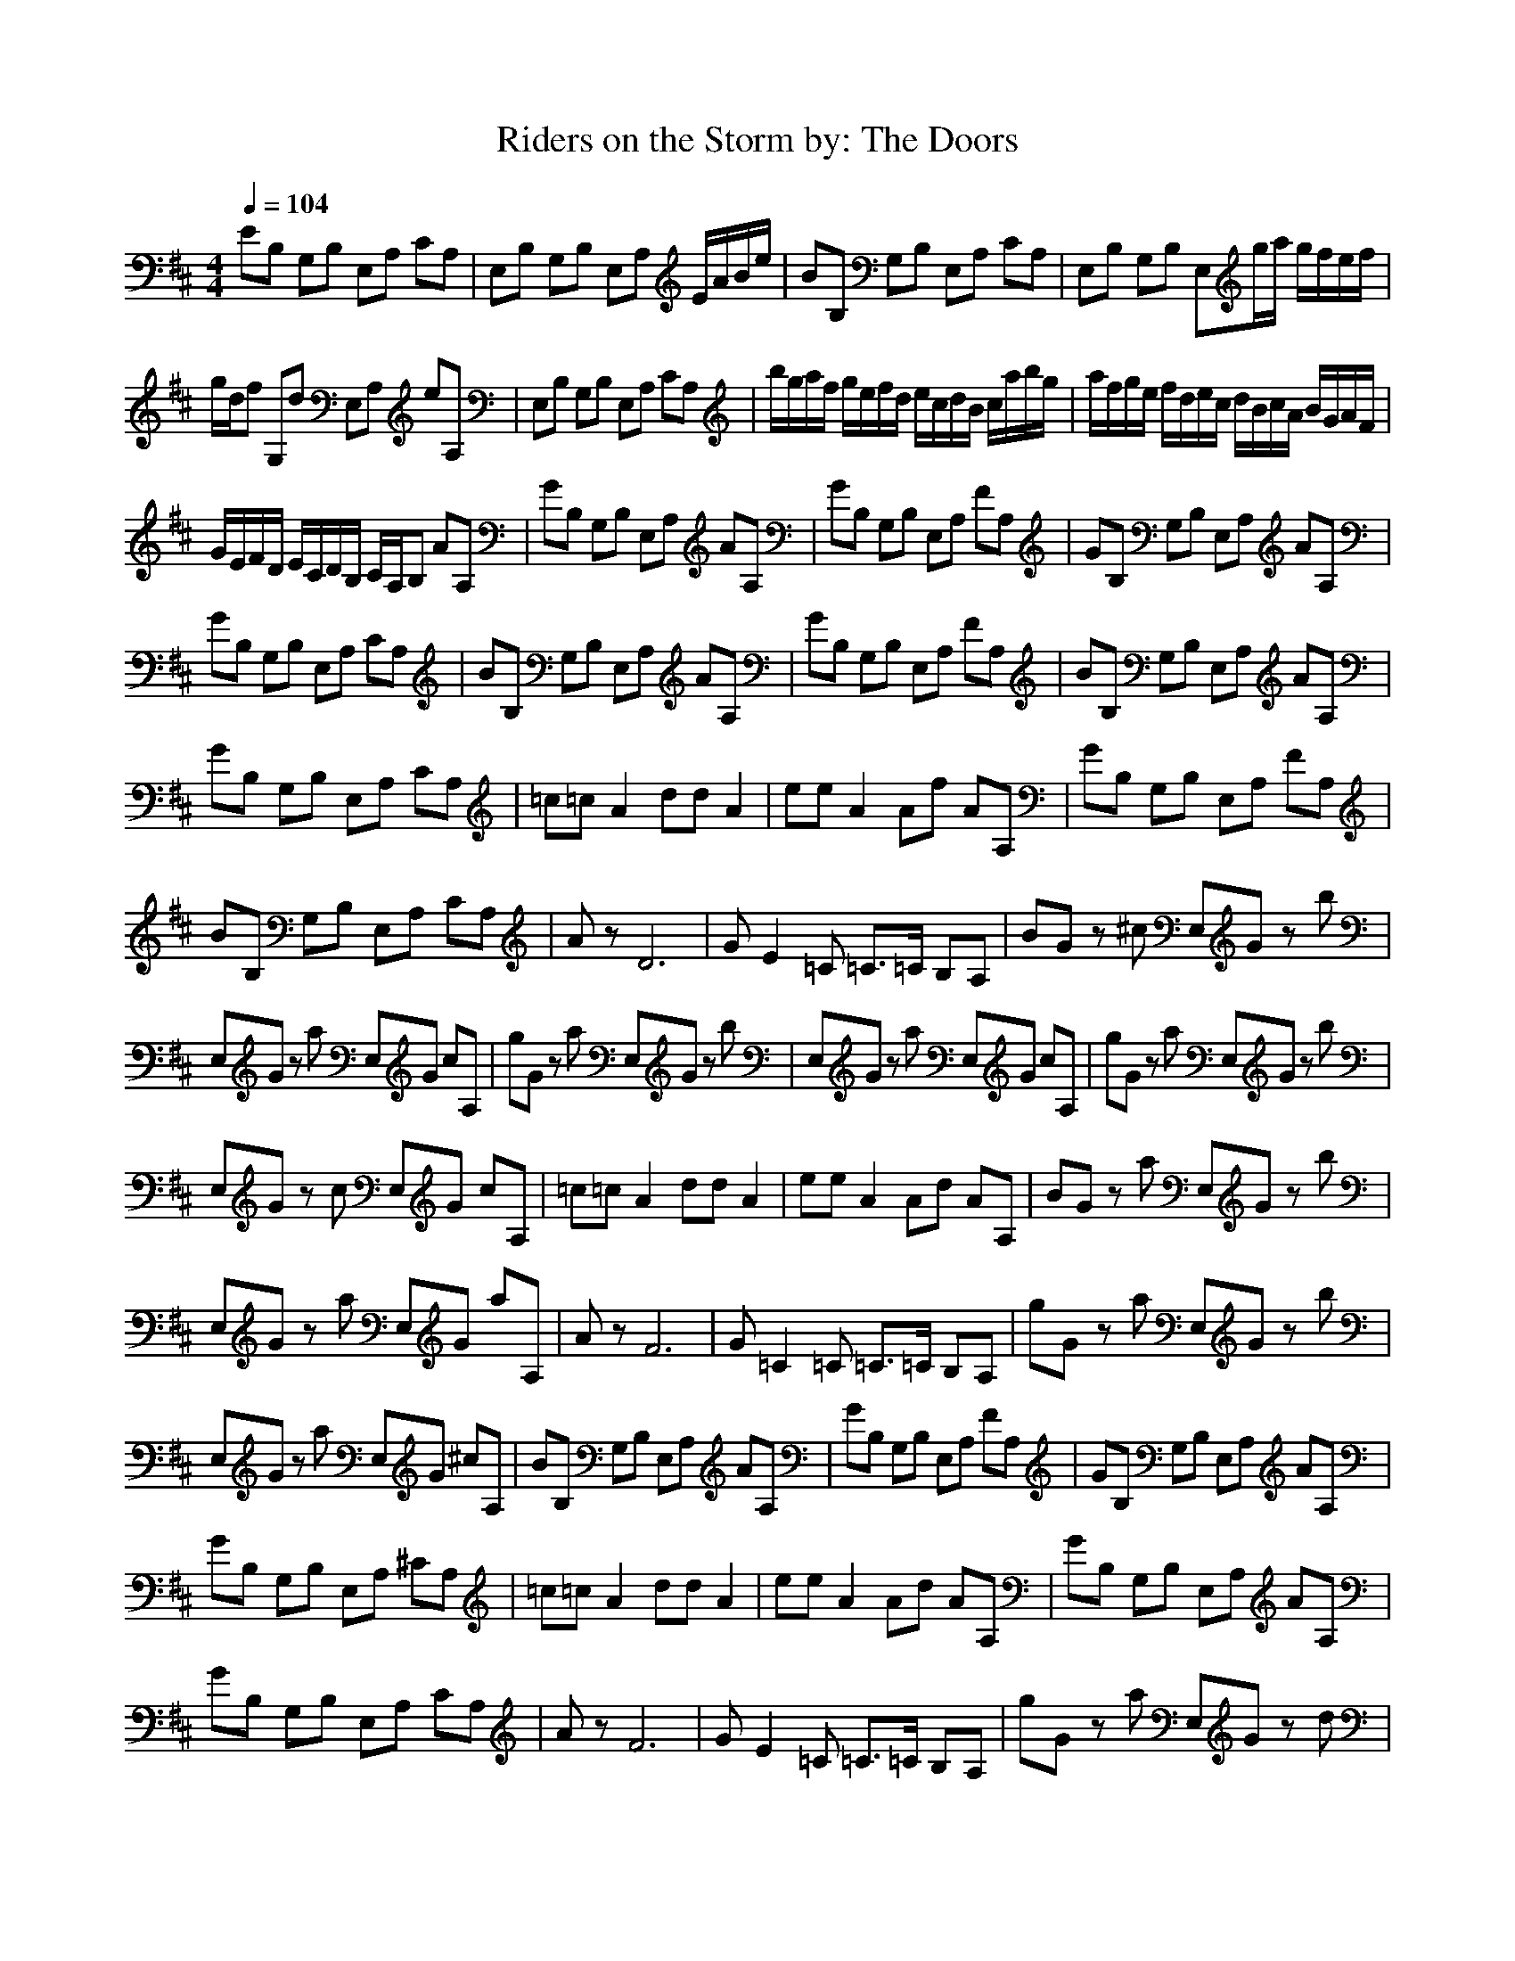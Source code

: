 X:1
T:Riders on the Storm by: The Doors
Z:Crescendo of Gladden
M:4/4
L:1/8
Q:1/4=104
K:D
EB, G,B, E,A, CA,|E,B, G,B, E,A, E/2A/2B/2e/2|BB, G,B, E,A, CA,|E,B, G,B, E,g/2a/2 g/2f/2e/2f/2|
g/2d/2f G,d E,A, eA,|E,B, G,B, E,A, CA,|b/2g/2a/2f/2 g/2e/2f/2d/2 e/2c/2d/2B/2 c/2a/2b/2g/2|a/2f/2g/2e/2 f/2d/2e/2c/2 d/2B/2c/2A/2 B/2G/2A/2F/2|
G/2E/2F/2D/2 E/2C/2D/2B,/2 C/2A,/2B, AA,|GB, G,B, E,A, AA,|GB, G,B, E,A, FA,|GB, G,B, E,A, AA,|
GB, G,B, E,A, CA,|BB, G,B, E,A, AA,|GB, G,B, E,A, FA,|BB, G,B, E,A, AA,|
GB, G,B, E,A, CA,|=c=c A2 dd A2|ee A2 Af AA,|GB, G,B, E,A, FA,|
BB, G,B, E,A, CA,|Az D6|GE2=C =C3/2=C/2 B,A,|BG z^c E,G zb|
E,G za E,G cA,|gG za E,G zb|E,G za E,G cA,|gG za E,G zb|
E,G zc E,G cA,|=c=c A2 dd A2|ee A2 Ad AA,|BG za E,G zb|
E,G za E,G aA,|Az F6|G=C2=C =C3/2=C/2 B,A,|gG za E,G zb|
E,G za E,G ^cA,|BB, G,B, E,A, AA,|GB, G,B, E,A, FA,|GB, G,B, E,A, AA,|
GB, G,B, E,A, ^CA,|=c=c A2 dd A2|ee A2 Ad AA,|GB, G,B, E,A, AA,|
GB, G,B, E,A, CA,|Az F6|GE2=C =C3/2=C/2 B,A,|gG za E,G zd|
E,G za E,G aA,|gG za E,G zb|E,G za E,G aA,|gG z^c E,G zd|
E,G za E,G aA,|BG za E,G zd|E,G za E,G cA,|=c=c A2 dd A2|
ee A2 dd AA,|BG za E,G zb|E,G za E,G ^cA,|Az D6|
G=C2=C =C3/2=C/2 B,A,|BG za E,G zb|E,G za E,G cA,|GB, G,B, E,A, FA,|
GB, G,B, E,A, FA,|GB, G,B, E,A, FA,|BB, G,B, E,A, AA,|GB, G,B, E,A, FA,|
GB, G,B, E,A, AA,|GB, G,B, E,A, FA,|GB, G,B, E,A, FA,|BG za E,G zd|
E,G zc E,G aA,|BG za E,G zd|E,G za E,G aA,|gG za E,G zd|
E,G za E,G aA,|gG zc E,G zd|E,G zc E,G cA,|BB, G,B, E,A, FA,|
BB, G,B, E,A, FA,|GB, G,B, E,A, AA,|GB, G,B, E,A, FA,|GB, G,B, E,A, AA,|
BB, G,B, E,A, FA,|GB, G,B, E,A, FA,|GB, G,B, E,A, FA,|G2- G/2z3z/2 d2|
E4 z4|z8|gG za E,G zb|E,G za E,G aA,|
gG za E,G zb|E,G za E,G cA,|BG za E,G zb|E,G zc E,G aA,|
gG za E,G zd|E,G za E,G cA,|GB, G,B, E,A, FA,|GB, G,B, E,A, AA,|
GB, G,B, E,A, AA,|GB, G,B, E,A, ^CA,|=c=c A2 dd A2|ee A2 Af AA,|
GB, G,B, E,A, FA,|GB, G,B, E,A, CA,|Az F6|GE2=C =C3/2=C/2 B,A,|
BG za E,G zb|E,G za E,G ^cA,|BG zc E,G zb|E,G za E,G aA,|
gG za E,G zb|E,G za E,G aA,|gG za E,G zd|E,G zc E,G cA,|
gG za E,G zb|E,G za E,G aA,|G8|